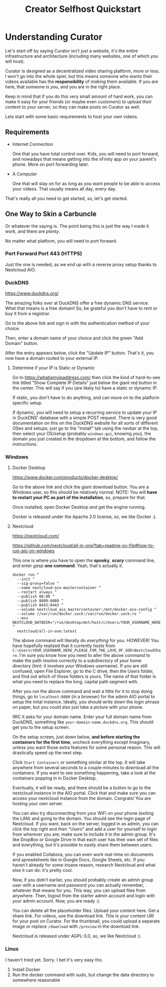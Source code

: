 #+title: Creator Selfhost Quickstart

* Understanding Curator

Let's start off by saying Curator isn't just a website, it's the entire infrastructure and architecture (including many websites, one of which /you/ will host).

Curator is designed as a decentralized video sharing platform, more or less. I won't go into the whole spiel, but this means someone who wants their videos available has the *responsibility* of /making/ them available. If you are here, that someone is /you/, and you are in the right place.

Keep in mind that if you do this very small amount of hard work, you can make it easy for your friends (or maybe even /customers/) to upload /their/ content to /your/ server, so they can make posts on Curator as well.

Lets start with some basic requirements to host your own videos.

** Requirements

- Internet Connection

  One that you have total control over. Kids, you will need to port forward, and nowadays that means getting into the xFinity app on your parent's phone. More on port forwarding later.

- A Computer

  One that will stay on for as long as you want people to be able to access your videos. That usually means all day, every day.

That's really all you need to get started, so, let's get started.

** One Way to Skin a Carbuncle

Or whatever the saying is. The point being this is just the way I made it work, and there are /plenty/.

No matter what platform, you will need to port forward.

*** Port Forward Port 443 (HTTPS)

Just the one is needed, as we end up with a reverse proxy setup thanks to Nextcloud AIO.

*** DuckDNS

https://www.duckdns.org/

The amazing folks over at DuckDNS offer a free dynamic DNS service. What that means is a free domain! So, be grateful you don't have to rent or buy it from a registrar.

Go to the above link and sign in with the authentication method of your choice.

Then, enter a domain name of your choice and click the green "Add Domain" button.

After the entry appears below, click the "Update IP" button. That's it, you now have a domain routed to your external IP.

**** Determine if your IP is Static or Dynamic

Go to https://whatismyipaddress.com/ then click the kind of hard-to-see link titled "Show Complete IP Details" just below the giant red button in the center. This will say if you (are likely to) have a static or dynamic IP.

If static, you don't have to do anything, and can move on to the platform specific setup.

If dynamic, you will need to setup a recurring service to update your IP in DuckDNS' database with a simple POST request. There is very good documentation on this on the DuckDNS website for all sorts of different OSes and setups; just go to the "install" tab using the navbar at the top, then select your OS/setup (probably =windows-gui=, knowing /you/), the domain you just created in the dropdown at the bottom, and follow the instructions.

*** Windows

**** Docker Desktop

https://www.docker.com/products/docker-desktop/

Go to the above link and click the giant download button. You are a Windows user, so this should be relatively normal. NOTE: You will *have to restart your PC as part of the installation*, so, prepare for that.

Once installed, open Docker Desktop and get the engine running.

Docker is released under the Apache 2.0 license, so, we like Docker :).

**** Nextcloud

https://nextcloud.com/

https://github.com/nextcloud/all-in-one?tab=readme-ov-file#how-to-run-aio-on-windows

This one is where you have to open the *spooky*, /*scary*/ command line, and enter /gasp/ *one command*. Yeah, that's actually it.

#+begin_src shell
  docker run ^
    --init ^
    --sig-proxy=false ^
    --name nextcloud-aio-mastercontainer ^
    --restart always ^
    --publish 80:80 ^
    --publish 8080:8080 ^
    --publish 8443:8443 ^
    --volume nextcloud_aio_mastercontainer:/mnt/docker-aio-config ^
    --volume //var/run/docker.sock:/var/run/docker.sock:ro ^
    --env NEXTCLOUD_DATADIR="/run/desktop/mnt/host/c/Users/YOUR_USERNAME_HERE_PLEASE_FOR_THE_LOVE_OF_GOD/NextcloudShare" ^
    nextcloud/all-in-one:latest
#+end_src

The above command will literally do /everything/ for you. HOWEVER! You have hopefully realized that it currently hosts from =C:\Users\YOUR_USERNAME_HERE_PLEASE_FOR_THE_LOVE_OF_GOD\NextcloudShare=. I'm sure you know how you need to alter the above command to make the path resolve correctly to a subdirectory of /your/ home directory (hint: it involves /your/ Windows username). If you are still confused, open File Explorer, go to the C drive, then the Users folder, and find out which of those folders is yours. The name of that folder is what you need to replace the long, capital path segment with.

After you run the above command and wait a little for it to stop doing things, go to ~localhost:8080~ (in a browser) for the admin AIO portal to setup the inital instance. Ideally, you should write down the login phrase on paper, but you could also just take a picture with your phone.

IIRC it asks for your domain name. Enter your full domain name from DuckDNS, something like =your-domain-name.duckdns.org=. This should get you to the setup screen.

On the setup screen, just down below, *and before starting the containers for the first time*, uncheck everything except Imaginary, unless you want those extra features for some personal reason. This will drastically speed up the next step.

Click ~Start Containers~ or something similar at the top. It will take anywhere from several seconds to a couple minutes to download all the containers. If you want to see something happening, take a look at the containers popping in in Docker Desktop.

Eventually, it will be ready, and there should be a button to go to the nextcloud instance in the AIO portal. Click that and make sure you can access your nextcloud instance from the domain. Congrats! You are hosting your own server.

You can also try disconnecting from your WiFi on your phone (exiting the LAN) and going to the domain. You should see the login page of Nextcloud. If you want, back on the server, logged in as admin, you can click the top right and then "Users" and add a user for yourself to login from wherever you are; make sure to include it in the admin group. It's like DropBox or Google Drive in that each user has their own set of files and everything, but it's possible to easily share them between users.

If you enabled Collabora, you can even work real-time on documents and spreadsheets like in Google Docs, Google Sheets, etc. If you haven't already for some insane reason, research Nextcloud and what else it can do: it's pretty cool.

Now, if you didn't earlier, you should probably create an admin group user with a username and password you can actually remember, whatever that means for you. This way, you can upload files from anywhere. Then, logout from the starter admin account and login with /your/ admin account. Now, you are ready :).

You can delete all the placeholder files. Upload your content here. Get a share link. For videos, use the download link. This is your content URI for your post on Curator. For the thumbnail, you could upload a separate image or replace ~/download~ with ~/preview~ in the download link.

Nextcloud is released under AGPL-3.0, so, we like Nextcloud :).

*** Linux

I haven't tried yet. Sorry. I bet it's very easy tho.

1. Install Docker
2. Run the docker command with sudo, but change the data directory to somewhere reasonable

